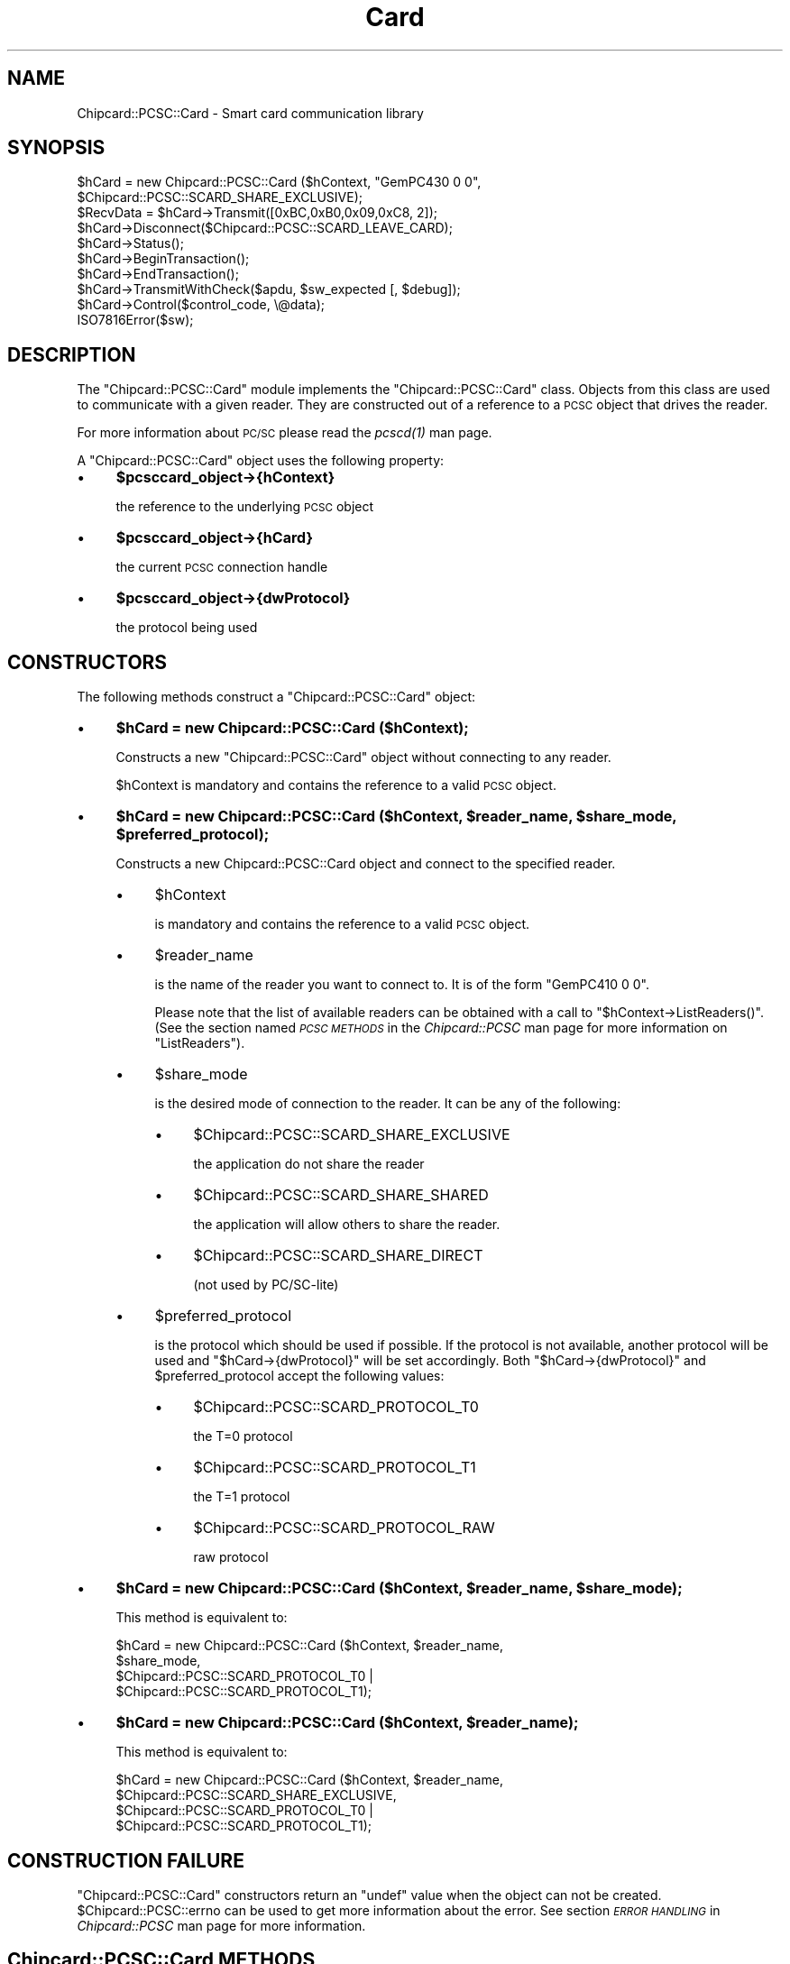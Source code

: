 .\" Automatically generated by Pod::Man 2.28 (Pod::Simple 3.29)
.\"
.\" Standard preamble:
.\" ========================================================================
.de Sp \" Vertical space (when we can't use .PP)
.if t .sp .5v
.if n .sp
..
.de Vb \" Begin verbatim text
.ft CW
.nf
.ne \\$1
..
.de Ve \" End verbatim text
.ft R
.fi
..
.\" Set up some character translations and predefined strings.  \*(-- will
.\" give an unbreakable dash, \*(PI will give pi, \*(L" will give a left
.\" double quote, and \*(R" will give a right double quote.  \*(C+ will
.\" give a nicer C++.  Capital omega is used to do unbreakable dashes and
.\" therefore won't be available.  \*(C` and \*(C' expand to `' in nroff,
.\" nothing in troff, for use with C<>.
.tr \(*W-
.ds C+ C\v'-.1v'\h'-1p'\s-2+\h'-1p'+\s0\v'.1v'\h'-1p'
.ie n \{\
.    ds -- \(*W-
.    ds PI pi
.    if (\n(.H=4u)&(1m=24u) .ds -- \(*W\h'-12u'\(*W\h'-12u'-\" diablo 10 pitch
.    if (\n(.H=4u)&(1m=20u) .ds -- \(*W\h'-12u'\(*W\h'-8u'-\"  diablo 12 pitch
.    ds L" ""
.    ds R" ""
.    ds C` ""
.    ds C' ""
'br\}
.el\{\
.    ds -- \|\(em\|
.    ds PI \(*p
.    ds L" ``
.    ds R" ''
.    ds C`
.    ds C'
'br\}
.\"
.\" Escape single quotes in literal strings from groff's Unicode transform.
.ie \n(.g .ds Aq \(aq
.el       .ds Aq '
.\"
.\" If the F register is turned on, we'll generate index entries on stderr for
.\" titles (.TH), headers (.SH), subsections (.SS), items (.Ip), and index
.\" entries marked with X<> in POD.  Of course, you'll have to process the
.\" output yourself in some meaningful fashion.
.\"
.\" Avoid warning from groff about undefined register 'F'.
.de IX
..
.nr rF 0
.if \n(.g .if rF .nr rF 1
.if (\n(rF:(\n(.g==0)) \{
.    if \nF \{
.        de IX
.        tm Index:\\$1\t\\n%\t"\\$2"
..
.        if !\nF==2 \{
.            nr % 0
.            nr F 2
.        \}
.    \}
.\}
.rr rF
.\" ========================================================================
.\"
.IX Title "Card 3pm"
.TH Card 3pm "2010-10-27" "perl v5.22.1" "User Contributed Perl Documentation"
.\" For nroff, turn off justification.  Always turn off hyphenation; it makes
.\" way too many mistakes in technical documents.
.if n .ad l
.nh
.SH "NAME"
Chipcard::PCSC::Card \- Smart card communication library
.SH "SYNOPSIS"
.IX Header "SYNOPSIS"
.Vb 2
\& $hCard = new Chipcard::PCSC::Card ($hContext, "GemPC430 0 0",
\&        $Chipcard::PCSC::SCARD_SHARE_EXCLUSIVE);
\&
\& $RecvData = $hCard\->Transmit([0xBC,0xB0,0x09,0xC8, 2]);
\&
\& $hCard\->Disconnect($Chipcard::PCSC::SCARD_LEAVE_CARD);
\&
\& $hCard\->Status();
\&
\& $hCard\->BeginTransaction();
\&
\& $hCard\->EndTransaction();
\&
\& $hCard\->TransmitWithCheck($apdu, $sw_expected [, $debug]);
\&
\& $hCard\->Control($control_code, \e@data);
\&
\& ISO7816Error($sw);
.Ve
.SH "DESCRIPTION"
.IX Header "DESCRIPTION"
The \f(CW\*(C`Chipcard::PCSC::Card\*(C'\fR module implements the
\&\f(CW\*(C`Chipcard::PCSC::Card\*(C'\fR class. Objects from this class are used to
communicate with a given reader. They are constructed out of a reference
to a \s-1PCSC\s0 object that drives the reader.
.PP
For more information about \s-1PC/SC\s0 please read the \fI\fIpcscd\fI\|(1)\fR man page.
.PP
A \f(CW\*(C`Chipcard::PCSC::Card\*(C'\fR object uses the following property:
.IP "\(bu" 4
\&\fB\f(CB$pcsccard_object\fB\->{hContext}\fR
.Sp
the reference to the underlying \s-1PCSC\s0 object
.IP "\(bu" 4
\&\fB\f(CB$pcsccard_object\fB\->{hCard}\fR
.Sp
the current \s-1PCSC\s0 connection handle
.IP "\(bu" 4
\&\fB\f(CB$pcsccard_object\fB\->{dwProtocol}\fR
.Sp
the protocol being used
.SH "CONSTRUCTORS"
.IX Header "CONSTRUCTORS"
The following methods construct a \f(CW\*(C`Chipcard::PCSC::Card\*(C'\fR object:
.IP "\(bu" 4
\&\fB\f(CB$hCard\fB = new Chipcard::PCSC::Card ($hContext);\fR
.Sp
Constructs a new \f(CW\*(C`Chipcard::PCSC::Card\*(C'\fR object without connecting to
any reader.
.Sp
\&\f(CW$hContext\fR is mandatory and contains the reference to a valid \s-1PCSC\s0
object.
.IP "\(bu" 4
\&\fB\f(CB$hCard\fB = new Chipcard::PCSC::Card ($hContext, \f(CB$reader_name\fB, \f(CB$share_mode\fB, \f(CB$preferred_protocol\fB);\fR
.Sp
Constructs a new Chipcard::PCSC::Card object and connect to the
specified reader.
.RS 4
.IP "\(bu" 4
\&\f(CW$hContext\fR
.Sp
is mandatory and contains the reference to a valid \s-1PCSC\s0 object.
.IP "\(bu" 4
\&\f(CW$reader_name\fR
.Sp
is the name of the reader you want to connect to. It is of the form
\&\*(L"GemPC410 0 0\*(R".
.Sp
Please note that the list of available readers can be obtained with a
call to \f(CW\*(C`$hContext\->ListReaders()\*(C'\fR. (See the section named \fI\s-1PCSC
METHODS\s0\fR in the \fIChipcard::PCSC\fR man page for more information on
\&\f(CW\*(C`ListReaders\*(C'\fR).
.IP "\(bu" 4
\&\f(CW$share_mode\fR
.Sp
is the desired mode of connection to the reader. It can be
any of the following:
.RS 4
.IP "\(bu" 4
\&\f(CW$Chipcard::PCSC::SCARD_SHARE_EXCLUSIVE\fR
.Sp
the application do not share the reader
.IP "\(bu" 4
\&\f(CW$Chipcard::PCSC::SCARD_SHARE_SHARED\fR
.Sp
the application will allow others to share the reader.
.IP "\(bu" 4
\&\f(CW$Chipcard::PCSC::SCARD_SHARE_DIRECT\fR
.Sp
(not used by PC/SC\-lite)
.RE
.RS 4
.RE
.IP "\(bu" 4
\&\f(CW$preferred_protocol\fR
.Sp
is the protocol which should be used if possible.  If the protocol is
not available, another protocol will be used and
\&\f(CW\*(C`$hCard\->{dwProtocol}\*(C'\fR will be set accordingly. Both
\&\f(CW\*(C`$hCard\->{dwProtocol}\*(C'\fR and \f(CW$preferred_protocol\fR accept the
following values:
.RS 4
.IP "\(bu" 4
\&\f(CW$Chipcard::PCSC::SCARD_PROTOCOL_T0\fR
.Sp
the T=0 protocol
.IP "\(bu" 4
\&\f(CW$Chipcard::PCSC::SCARD_PROTOCOL_T1\fR
.Sp
the T=1 protocol
.IP "\(bu" 4
\&\f(CW$Chipcard::PCSC::SCARD_PROTOCOL_RAW\fR
.Sp
raw protocol
.RE
.RS 4
.RE
.RE
.RS 4
.RE
.IP "\(bu" 4
\&\fB\f(CB$hCard\fB = new Chipcard::PCSC::Card ($hContext, \f(CB$reader_name\fB, \f(CB$share_mode\fB);\fR
.Sp
This method is equivalent to:
.Sp
.Vb 4
\& $hCard = new Chipcard::PCSC::Card ($hContext, $reader_name,
\&    $share_mode,
\&    $Chipcard::PCSC::SCARD_PROTOCOL_T0 |
\&    $Chipcard::PCSC::SCARD_PROTOCOL_T1);
.Ve
.IP "\(bu" 4
\&\fB\f(CB$hCard\fB = new Chipcard::PCSC::Card ($hContext, \f(CB$reader_name\fB);\fR
.Sp
This method is equivalent to:
.Sp
.Vb 4
\& $hCard = new Chipcard::PCSC::Card ($hContext, $reader_name,
\&    $Chipcard::PCSC::SCARD_SHARE_EXCLUSIVE,
\&    $Chipcard::PCSC::SCARD_PROTOCOL_T0 |
\&    $Chipcard::PCSC::SCARD_PROTOCOL_T1);
.Ve
.SH "CONSTRUCTION FAILURE"
.IX Header "CONSTRUCTION FAILURE"
\&\f(CW\*(C`Chipcard::PCSC::Card\*(C'\fR constructors return an \f(CW\*(C`undef\*(C'\fR value when the
object can not be created. \f(CW$Chipcard::PCSC::errno\fR can be used to get
more information about the error. See section \fI\s-1ERROR HANDLING\s0\fR in
\&\fIChipcard::PCSC\fR man page for more information.
.SH "Chipcard::PCSC::Card METHODS"
.IX Header "Chipcard::PCSC::Card METHODS"
Here is a list of all the methods that can be used with a \f(CW\*(C`Chipcard::PCSC::Card\*(C'\fR
object.
.ie n .SS " $hCard\->Connect($reader_name, $share_mode, $preferred_protocol);"
.el .SS " \f(CW$hCard\fP\->Connect($reader_name, \f(CW$share_mode\fP, \f(CW$preferred_protocol\fP);"
.IX Subsection " $hCard->Connect($reader_name, $share_mode, $preferred_protocol);"
\&\f(CW\*(C`Connect()\*(C'\fR can be used to connect to the reader and its smart card if
the connection has not been established yet. The default constructor can
establish the connection if given enough parameters.
.PP
The return value upon successful completion is the protocol used to
communicate with the smart card. It can be any of the following:
.IP "\(bu" 4
\&\f(CW$Chipcard::PCSC::SCARD_PROTOCOL_T0\fR
.Sp
the T=0 protocol
.IP "\(bu" 4
\&\f(CW$Chipcard::PCSC::SCARD_PROTOCOL_T1\fR
.Sp
the T=1 protocol
.IP "\(bu" 4
\&\f(CW$Chipcard::PCSC::SCARD_PROTOCOL_RAW\fR
.Sp
raw protocol
.IP "\(bu" 4
\&\f(CW$reader_name\fR
.Sp
is mandatory. It contains the name of the reader you want to connect to.
It is of the form \*(L"GemPC410 0 0\*(R".
.Sp
Please note that the list of available readers can be obtained with a
call to \f(CW\*(C`$hContext\->ListReaders()\*(C'\fR. (See the section named \fI\s-1PCSC
METHODS\s0\fR in the \fIChipcard::PCSC\fR man page for more information on
\&\f(CW\*(C`ListReaders\*(C'\fR).
.IP "\(bu" 4
\&\f(CW$share_mode\fR
.Sp
is the desired mode of connection to the reader. It can be any of the
following:
.RS 4
.IP "\(bu" 4
\&\f(CW$Chipcard::PCSC::SCARD_SHARE_EXCLUSIVE\fR
.Sp
the application do not share the reader
.IP "\(bu" 4
\&\f(CW$Chipcard::PCSC::SCARD_SHARE_SHARED\fR
.Sp
the application will allow others to share the reader.
.IP "\(bu" 4
\&\f(CW$Chipcard::PCSC::SCARD_SHARE_DIRECT\fR
.Sp
(not used by PCSClite)
.RE
.RS 4
.RE
.IP "\(bu" 4
\&\f(CW$preferred_protocol\fR
.Sp
is the protocol which should be used if possible. If the protocol is not
available, another protocol will be used and
\&\f(CW\*(C`$hCard\->{dwProtocol}\*(C'\fR will be set accordingly.
\&\f(CW$preferred_protocol\fR accept the following values:
.RS 4
.IP "\(bu" 4
\&\f(CW$Chipcard::PCSC::SCARD_PROTOCOL_T0\fR
.Sp
the T=0 protocol
.IP "\(bu" 4
\&\f(CW$Chipcard::PCSC::SCARD_PROTOCOL_T1\fR
.Sp
the T=1 protocol
.IP "\(bu" 4
\&\f(CW$Chipcard::PCSC::SCARD_PROTOCOL_RAW\fR
.Sp
raw protocol
.RE
.RS 4
.RE
.ie n .SS " $hCard\->Connect($reader_name, $share_mode);"
.el .SS " \f(CW$hCard\fP\->Connect($reader_name, \f(CW$share_mode\fP);"
.IX Subsection " $hCard->Connect($reader_name, $share_mode);"
This method is equivalent to:
.PP
.Vb 3
\& $hCard\->Connect($reader_name, $share_mode,
\&    $Chipcard::PCSC::SCARD_PROTOCOL_T0 |
\&    $Chipcard::PCSC::SCARD_PROTOCOL_T1);
.Ve
.ie n .SS " $hCard\->Connect($reader_name);"
.el .SS " \f(CW$hCard\fP\->Connect($reader_name);"
.IX Subsection " $hCard->Connect($reader_name);"
This method is equivalent to:
.PP
.Vb 3
\& $hCard\->Connect($reader_name, $Chipcard::PCSC::SCARD_SHARE_EXCLUSIVE,
\&    $Chipcard::PCSC::SCARD_PROTOCOL_T0 |
\&    $Chipcard::PCSC::SCARD_PROTOCOL_T1);
.Ve
.ie n .SS " $hCard\->Reconnect($share_mode, $preferred_protocol, $initialization);"
.el .SS " \f(CW$hCard\fP\->Reconnect($share_mode, \f(CW$preferred_protocol\fP, \f(CW$initialization\fP);"
.IX Subsection " $hCard->Reconnect($share_mode, $preferred_protocol, $initialization);"
\&\f(CW\*(C`Reconnect()\*(C'\fR can be used to re-negotiate an already opened connection.
This implies that the \f(CW\*(C`Chipcard::PCSC::Card\*(C'\fR object is connected and
has \f(CW\*(C`$hCard\->{hCard}\*(C'\fR set accordingly.
.PP
Reconnecting to a smart card is used to change the share mode and the
current protocol.
.PP
The return value upon successful completion is the protocol choose to
communicate with the smart card. It can be any of the following:
.IP "\(bu" 4
\&\f(CW$Chipcard::PCSC::SCARD_PROTOCOL_T0\fR
.Sp
the T=0 protocol
.IP "\(bu" 4
\&\f(CW$Chipcard::PCSC::SCARD_PROTOCOL_T1\fR
.Sp
the T=1 protocol
.IP "\(bu" 4
\&\f(CW$Chipcard::PCSC::SCARD_PROTOCOL_RAW\fR
.Sp
raw protocol
.IP "\(bu" 4
\&\f(CW$share_mode\fR
.Sp
is the desired mode of connection to the reader. It can be any of the
following:
.RS 4
.IP "\(bu" 4
\&\f(CW$Chipcard::PCSC::SCARD_SHARE_EXCLUSIVE\fR
.Sp
the application do not share the reader
.IP "\(bu" 4
\&\f(CW$Chipcard::PCSC::SCARD_SHARE_SHARED\fR
.Sp
the application will allow others to share the reader.
.IP "\(bu" 4
\&\f(CW$Chipcard::PCSC::SCARD_SHARE_DIRECT\fR
.Sp
(not used by PCSClite)
.RE
.RS 4
.RE
.IP "\(bu" 4
\&\f(CW$preferred_protocol\fR
.Sp
is the protocol which should be used if possible. If the protocol is not
available, another protocol will be used and
\&\f(CW\*(C`$hCard\->{dwProtocol}\*(C'\fR will be set accordingly.
\&\f(CW$preferred_protocol\fR accept the following values:
.RS 4
.IP "\(bu" 4
\&\f(CW$Chipcard::PCSC::SCARD_PROTOCOL_T0\fR
.Sp
the T=0 protocol
.IP "\(bu" 4
\&\f(CW$Chipcard::PCSC::SCARD_PROTOCOL_T1\fR
.Sp
the T=1 protocol
.IP "\(bu" 4
\&\f(CW$Chipcard::PCSC::SCARD_PROTOCOL_RAW\fR
.Sp
raw protocol
.RE
.RS 4
.RE
.IP "\(bu" 4
\&\f(CW$initialization\fR
.Sp
is the action to take when reconnecting to the smart card. It can be any
of the following values:
.RS 4
.IP "\(bu" 4
\&\f(CW$Chipcard::PCSC::SCARD_LEAVE_CARD\fR
.Sp
do nothing on close
.IP "\(bu" 4
\&\f(CW$Chipcard::PCSC::SCARD_RESET_CARD\fR
.Sp
reset on close
.IP "\(bu" 4
\&\f(CW$Chipcard::PCSC::SCARD_UNPOWER_CARD\fR
.Sp
power down on close
.IP "\(bu" 4
\&\f(CW$Chipcard::PCSC::SCARD_EJECT_CARD\fR
.Sp
eject on close
.RE
.RS 4
.RE
.ie n .SS " $hCard\->Reconnect($share_mode, $preferred_protocol);"
.el .SS " \f(CW$hCard\fP\->Reconnect($share_mode, \f(CW$preferred_protocol\fP);"
.IX Subsection " $hCard->Reconnect($share_mode, $preferred_protocol);"
This method is equivalent to:
.PP
.Vb 2
\& $hCard\->Reconnect($share_mode, $preferred_protocol,
\&    $Chipcard::PCSC::SCARD_LEAVE_CARD);
.Ve
.ie n .SS " $hCard\->Reconnect($share_mode);"
.el .SS " \f(CW$hCard\fP\->Reconnect($share_mode);"
.IX Subsection " $hCard->Reconnect($share_mode);"
This method is equivalent to:
.PP
.Vb 4
\& $hCard\->Reconnect($share_mode,
\&    $Chipcard::PCSC::SCARD_PROTOCOL_T0 |
\&    $Chipcard::PCSC::SCARD_PROTOCOL_T1,
\&    $Chipcard::PCSC::SCARD_LEAVE_CARD);
.Ve
.ie n .SS " $hCard\->\fIReconnect()\fP;"
.el .SS " \f(CW$hCard\fP\->\fIReconnect()\fP;"
.IX Subsection " $hCard->Reconnect();"
This method is equivalent to:
.PP
.Vb 4
\& $hCard\->Reconnect($Chipcard::PCSC::SCARD_SHARE_EXCLUSIVE,
\&    $Chipcard::PCSC::SCARD_PROTOCOL_T0 |
\&    $Chipcard::PCSC::SCARD_PROTOCOL_T1,
\&    $Chipcard::PCSC::SCARD_LEAVE_CARD);
.Ve
.ie n .SS " $hCard\->Disconnect($initialization);"
.el .SS " \f(CW$hCard\fP\->Disconnect($initialization);"
.IX Subsection " $hCard->Disconnect($initialization);"
\&\f(CW\*(C`Disconnect()\*(C'\fR closes the connection to the smart card reader. It
returns true upon successful completion or undef otherwise.
\&\f(CW\*(C`$hCard\->{hContext}\*(C'\fR will be set to undef if the connection is
successfully closed.
.IP "\(bu" 4
\&\f(CW$initialization\fR
.Sp
is the action to take when reconnecting to the smart card. It can be any
of the following values:
.RS 4
.IP "\(bu" 4
\&\f(CW$Chipcard::PCSC::SCARD_LEAVE_CARD\fR
.Sp
do nothing on close
.IP "\(bu" 4
\&\f(CW$Chipcard::PCSC::SCARD_RESET_CARD\fR
.Sp
reset on close
.IP "\(bu" 4
\&\f(CW$Chipcard::PCSC::SCARD_UNPOWER_CARD\fR
.Sp
power down on close
.IP "\(bu" 4
\&\f(CW$Chipcard::PCSC::SCARD_EJECT_CARD\fR
.Sp
eject on close
.RE
.RS 4
.RE
.ie n .SS " $hCard\->\fIDisconnect()\fP;"
.el .SS " \f(CW$hCard\fP\->\fIDisconnect()\fP;"
.IX Subsection " $hCard->Disconnect();"
This method is equivalent to:
.PP
.Vb 1
\& $hCard\->Disconnect($Chipcard::PCSC::SCARD_EJECT_CARD);
.Ve
.ie n .SS " $hCard\->\fIStatus()\fP;"
.el .SS " \f(CW$hCard\fP\->\fIStatus()\fP;"
.IX Subsection " $hCard->Status();"
\&\f(CW\*(C`Status()\*(C'\fR returns the current status of the connection to a smart card.
It is used to retrieve the \s-1ATR \s0(Answer To Reset) value as well as the
protocol being used to communicate.
.PP
The return value is the \f(CW\*(C`undef\*(C'\fR value if an error occurs. In such a
case, \f(CW$!\fR should be set with a string describing the error. Upon
successful completion \f(CW\*(C`Status\*(C'\fR returns an array as follows:
(\f(CW$reader_name\fR, \f(CW$reader_state\fR, \f(CW$protocol\fR, \f(CW\*(C`\e@atr\*(C'\fR)
.IP "\(bu" 4
\&\f(CW$reader_name\fR
.Sp
is a string containing the name of the reader
.IP "\(bu" 4
\&\f(CW$reader_state\fR
.Sp
is a scalar containing the current state of the reader.
.Sp
It can be any combination of the following values:
.RS 4
.IP "\(bu" 5
\&\f(CW$Chipcard::PCSC::SCARD_UNKNOWN\fR
.Sp
unknown state
.IP "\(bu" 5
\&\f(CW$Chipcard::PCSC::SCARD_ABSENT\fR
.Sp
card is absent
.IP "\(bu" 5
\&\f(CW$Chipcard::PCSC::SCARD_PRESENT\fR
.Sp
card is present
.IP "\(bu" 5
\&\f(CW$Chipcard::PCSC::SCARD_SWALLOWED\fR
.Sp
card not powered
.IP "\(bu" 5
\&\f(CW$Chipcard::PCSC::SCARD_POWERED\fR
.Sp
card is powered
.IP "\(bu" 5
\&\f(CW$Chipcard::PCSC::SCARD_NEGOTIABLE\fR
.Sp
ready for \s-1PTS\s0
.IP "\(bu" 5
\&\f(CW$Chipcard::PCSC::SCARD_SPECIFIC\fR
.Sp
\&\s-1PTS\s0 has been set
.RE
.RS 4
.RE
.IP "\(bu" 4
\&\f(CW$protocol\fR
.Sp
is the protocol being used. It can be any of the following values:
.RS 4
.IP "\(bu" 5
\&\f(CW$Chipcard::PCSC::SCARD_PROTOCOL_T0\fR,
.IP "\(bu" 5
\&\f(CW$Chipcard::PCSC::SCARD_PROTOCOL_T1\fR,
.IP "\(bu" 5
\&\f(CW$Chipcard::PCSC::SCARD_PROTOCOL_RAW\fR
.RE
.RS 4
.RE
.IP "\(bu" 4
\&\e@atr
.Sp
is a reference to an array containing the \s-1ATR.\s0 Each cell of the array
contains one byte of the \s-1ATR.\s0 This parameter is however optional as the
\&\s-1ATR\s0 may not be available under some circumstances. For instance when the
card is not inserted, no \s-1ATR\s0 can be returned and this parameter will be
\&\f(CW\*(C`undef\*(C'\fR.
.ie n .SS " $hCard\->Transmit(\e@data);"
.el .SS " \f(CW$hCard\fP\->Transmit(\e@data);"
.IX Subsection " $hCard->Transmit(@data);"
\&\f(CW\*(C`Transmit()\*(C'\fR is used to exchange data with the card.
.PP
It returns a reference to an anonymous array holding the answer to the
emitted data. In case of an error, the reference is the \f(CW\*(C`undef\*(C'\fR value.
.IP "\(bu" 4
\&\e@data
.Sp
is a reference to the data to be sent to the card.
.PP
Here is a small sample of how to use \f(CW\*(C`transmit\*(C'\fR:
.PP
.Vb 2
\& $SendData = [0x00, 0xA4, 0x01, 0x00, 0x02, 0x01, 0x00];
\& $RecvData = $hCard\->Transmit($SendData);
\&
\& print "  Recv = ";
\& foreach $tmpVal (@{$RecvData}) {
\&     printf ("%02X ", $tmpVal);
\& } print "\en";
.Ve
.ie n .SS " $hCard\->\fIBeginTransaction()\fP;"
.el .SS " \f(CW$hCard\fP\->\fIBeginTransaction()\fP;"
.IX Subsection " $hCard->BeginTransaction();"
\&\f(CW\*(C`BeginTransaction()\*(C'\fR is used to temporarily get exclusive control over
the smart card.
.PP
It returns \s-1TRUE\s0 upon successful completion and \s-1FALSE\s0 otherwise.
\&\f(CW$Chipcard::PCSC::errno\fR should be set accordingly in case of an error.
See section \fI\s-1ERROR HANDLING\s0\fR in \fIChipcard::PCSC\fR man page for more
information.
.ie n .SS " $hCard\->EndTransaction($disposition);"
.el .SS " \f(CW$hCard\fP\->EndTransaction($disposition);"
.IX Subsection " $hCard->EndTransaction($disposition);"
\&\f(CW\*(C`EndTransaction()\*(C'\fR is used to end a transaction initiated with
\&\f(CW\*(C`BeginTransaction()\*(C'\fR.
.PP
It returns \f(CW\*(C`TRUE\*(C'\fR upon successful completion and \s-1FALSE\s0 otherwise.
\&\f(CW$Chipcard::PCSC::errno\fR should be set accordingly in case of an error.
See section \fI\s-1ERROR HANDLING\s0\fR in \fIChipcard::PCSC\fR man page for more
information.
.IP "\(bu" 4
\&\f(CW$disposition\fR
.Sp
is the action to take when ending the transaction. It can be any of the
following values:
.RS 4
.IP "\(bu" 4
\&\f(CW$Chipcard::PCSC::SCARD_LEAVE_CARD\fR
.Sp
do nothing on close
.IP "\(bu" 4
\&\f(CW$Chipcard::PCSC::SCARD_RESET_CARD\fR
.Sp
reset on close
.IP "\(bu" 4
\&\f(CW$Chipcard::PCSC::SCARD_UNPOWER_CARD\fR
.Sp
power down on close
.IP "\(bu" 4
\&\f(CW$Chipcard::PCSC::SCARD_EJECT_CARD\fR
.Sp
eject on close
.RE
.RS 4
.RE
.ie n .SS " $hCard\->\fIEndTransaction()\fP;"
.el .SS " \f(CW$hCard\fP\->\fIEndTransaction()\fP;"
.IX Subsection " $hCard->EndTransaction();"
This method is equivalent to:
.PP
.Vb 1
\& $hCard\->EndTransaction($Chipcard::PCSC::SCARD_LEAVE_CARD);
.Ve
.ie n .SS " $hCard\->TransmitWithCheck($apdu, $sw_expected [, $debug]);"
.el .SS " \f(CW$hCard\fP\->TransmitWithCheck($apdu, \f(CW$sw_expected\fP [, \f(CW$debug\fP]);"
.IX Subsection " $hCard->TransmitWithCheck($apdu, $sw_expected [, $debug]);"
This method is a wrapper around \f(CW$hCard\fR\->\fITransmit()\fR. The
\&\f(CW$apdu\fR parameter is an \s-1ASCII\s0 text like \*(L"00 A4 01 00 02 01 00\*(R",
\&\f(CW$sw_expected\fR is a Perl regular expression like \*(L"90 [01]0\*(R".
.PP
If the status word returned matches the expression \f(CW$sw_expected\fR the
method returns a list ($sw, \f(CW$recv\fR). \f(CW$sw\fR is the status word (like \*(L"90
00\*(R") of the command, \f(CW$recv\fR is the result of the command.
.PP
If the status word do not match the expression \f(CW$sw_expected\fR the method
returns undef and the variable \f(CW$Chipcard::PCSC::Card::Error\fR is set.
.PP
The \f(CW$debug\fR argument is optional. If present the method will print on
stdout the command sent and the response from the card.
.PP
Example:
.PP
.Vb 2
\& ($sw, $RecvData) = $hCard\->TransmitWithCheck($SendData, "6E 00", 1);
\& warn "TransmitWithCheck: $Chipcard::PCSC::Card::Error" unless defined $sw;
.Ve
.ie n .SS " $hCard\->Control($control_code, \e@data);"
.el .SS " \f(CW$hCard\fP\->Control($control_code, \e@data);"
.IX Subsection " $hCard->Control($control_code, @data);"
This method uses \s-1PC/SC\s0 \fISCardControl()\fR to send data specific to the
reader driver. See your driver documentation to know what data to use.
.PP
Example:
.PP
.Vb 3
\& $data = Chipcard::PCSC::ascii_to_array ("01 23 45");
\& $RecvData = $hCard\->Control(0x42000001, $SendData);
\& die ("Can\*(Aqt Control data: $Chipcard::PCSC::errno") unless (defined ($RecvData));
.Ve
.SS " ISO7816Error($sw);"
.IX Subsection " ISO7816Error($sw);"
This method returns the \s-1ASCII\s0 text corresponding to the status word \f(CW$sw\fR
according to \s-1ISO 7816\-4\s0 specifications.
.PP
Example:
.PP
.Vb 2
\& $sw = "90 00";
\& print "$sw: " . &Chipcard::PCSC::Card::ISO7816Error($sw) . "\en";
.Ve
.SH "SEE ALSO"
.IX Header "SEE ALSO"
\&\fIpcscd\fR man page has useful information about PC/SC\-lite.
\&\fIChipcard::PCSC\fR man page holds all the necessary information to create
the \s-1PCSC\s0 object which will be the basis of \f(CW\*(C`Chipcard::PCSC::Card\*(C'\fR.
.SH "COPYRIGHT"
.IX Header "COPYRIGHT"
(C) Lionel \s-1VICTOR, 2001, GNU GPL\s0
.PP
(C) Ludovic \s-1ROUSSEAU, 2003\-2008, GNU GPL\s0
.SH "AUTHORS / ACKNOWLEDGEMENT"
.IX Header "AUTHORS / ACKNOWLEDGEMENT"
.Vb 2
\& Lionel VICTOR <lionel.victor@unforgettable.com>
\&               <lionel.victor@free.fr>
\&
\& Ludovic ROUSSEAU <ludovic.rousseau@free.fr>
.Ve
